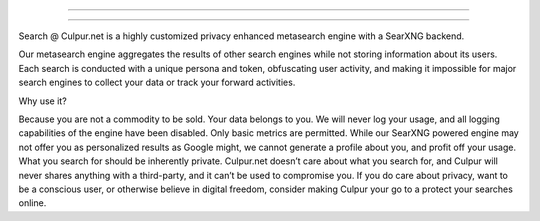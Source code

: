 .. SPDX-License-Identifier: AGPL-3.0-or-later

----

.. figure:: https://raw.githubusercontent.com/soulofall/culpur_searxng-docker/master/searx/static/themes/simple/img/culpur_net-logo-rectangle_trans_lg.png
   :target: https://search.culpur.net
   :alt: Search @ Culpur.net
   :width: 100%
   :align: center

----

Search @ Culpur.net is a highly customized privacy enhanced metasearch engine with a SearXNG backend.

Our metasearch engine aggregates the results of other search engines while not storing information about its users. Each search is conducted with a unique persona and token, obfuscating user activity, and making it impossible for major search engines to collect your data or track your forward activities.

Why use it?

Because you are not a commodity to be sold. Your data belongs to you.
We will never log your usage, and all logging capabilities of the engine have been disabled. Only basic metrics are permitted.
While our SearXNG powered engine may not offer you as personalized results as Google might, we cannot generate a profile about you, and profit off your usage.
What you search for should be inherently private. Culpur.net doesn’t care about what you search for, and Culpur will never shares anything with a third-party, and it can’t be used to compromise you.
If you do care about privacy, want to be a conscious user, or otherwise believe in digital freedom, consider making Culpur your go to a protect your searches online.
